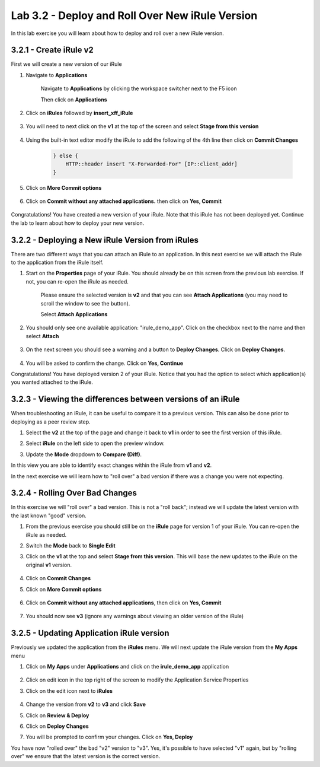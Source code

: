 Lab 3.2 - Deploy and Roll Over New iRule Version 
================================================

In this lab exercise you will learn about how to deploy and roll over a new iRule version.

3.2.1 - Create iRule v2
~~~~~~~~~~~~~~~~~~~~~~~

First we will create a new version of our iRule

#. Navigate to **Applications**

    Navigate to **Applications** by clicking the workspace switcher next to the F5 icon

    .. image:: top-left.png
      :scale: 50%

    Then click on **Applications**

    .. image:: central-manager-menu.png
      :scale: 50%
         
#. Click on **iRules** followed by **insert_xff_iRule**
    
    .. image:: irules-menu.png
        :scale: 50%
            
#. You will need to next click on the **v1** at the top of the screen and select **Stage from this version**
    
    .. image:: irules-stage-from-this-version.png
        :scale: 50%
            
#. Using the built-in text editor modify the iRule to add the following of the 4th line then click on **Commit Changes**
    
    .. code-block:: text

            } else {
                HTTP::header insert "X-Forwarded-For" [IP::client_addr]
            }
    
    .. image:: irules-v2.png
        :scale: 50%
            
#. Click on **More Commit options**
    
    .. image:: irules-more-commit-options.png
        :scale: 50%
            
#. Click on **Commit without any attached applications.** then click on **Yes, Commit**
    
    .. image:: irules-commit-with-any-attached-applications.png
        :scale: 50%

Congratulations! You have created a new version of your iRule.  Note that this iRule has not been deployed yet. Continue the lab to learn about how to deploy your new version.

3.2.2 - Deploying a New iRule Version from iRules
~~~~~~~~~~~~~~~~~~~~~~~~~~~~~~~~~~~~~~~~~~~~~~~~~

There are two different ways that you can attach an iRule to an application.  In this next exercise we will attach the iRule to the application from the iRule itself.

#. Start on the **Properties** page of your iRule.  You should already be on this screen from the previous lab exercise.  If not, you can re-open the iRule as needed.
    
    .. image:: irules-attach-v2-to-application.png
        :scale: 50%

    Please ensure the selected version is **v2** and that you can see **Attach Applications** (you may need to scroll the window to see the button).
    
    Select **Attach Applications**

#. You should only see one available application: "irule_demo_app".  Click on the checkbox next to the name and then select **Attach**
    
    .. image:: irules-attach-v2-to-application-attach.png
        :scale: 50%
    
#. On the next screen you should see a warning and a button to **Deploy Changes**. Click on **Deploy Changes**.
    
    .. image:: irules-v2-deploy-changes.png
        :scale: 50%
    
#. You will be asked to confirm the change. Click on **Yes, Continue**

Congratulations! You have deployed version 2 of your iRule.  Notice that you had the option to select which application(s) you wanted attached to the iRule.

3.2.3 - Viewing the differences between versions of an iRule
~~~~~~~~~~~~~~~~~~~~~~~~~~~~~~~~~~~~~~~~~~~~~~~~~~~~~~~~~~~~

When troubleshooting an iRule, it can be useful to compare it to a previous version. This can also be done prior to deploying as a peer review step.

#. Select the **v2** at the top of the page and change it back to **v1** in order to see the first version of this iRule.

   .. image:: irules-select-v1.png
       :scale: 50%

#. Select **iRule** on the left side to open the preview window.

   .. image:: irules-preview-select.png
       :scale: 50%

#. Update the **Mode** dropdown to **Compare (Diff)**.

   .. image:: irules-compare-diff.png

In this view you are able to identify exact changes within the iRule from **v1** and **v2**.

In the next exercise we will learn how to "roll over" a bad version if there was a change you were not expecting.

3.2.4 - Rolling Over Bad Changes
~~~~~~~~~~~~~~~~~~~~~~~~~~~~~~~~

In this exercise we will "roll over" a bad version.  This is not a "roll back"; instead we will update the latest version with the last known "good" version.

#. From the previous exercise you should still be on the **iRule** page for version 1 of your iRule.  You can re-open the iRule as needed.

#. Switch the **Mode** back to **Single Edit**

   .. image:: irules-single-edit.png
       :scale: 50%

#. Click on the **v1** at the top and select **Stage from this version**. This will base the new updates to the iRule on the original **v1** version. 
    
    .. image:: irules-v1-stage-from-version-to-v3.png
        :scale: 50%
    
#. Click on **Commit Changes**
            
#. Click on **More Commit options**
    
    .. image:: irules-more-commit-options.png
        :scale: 50%
            
#. Click on **Commit without any attached applications**, then click on **Yes, Commit**
    
    .. image:: irules-commit-with-any-attached-applications.png
        :scale: 50%

#. You should now see **v3** (ignore any warnings about viewing an older version of the iRule)
    
    .. image:: irules-v3.png
    
3.2.5 - Updating Application iRule version
~~~~~~~~~~~~~~~~~~~~~~~~~~~~~~~~~~~~~~~~~~

Previously we updated the application from the **iRules** menu.  We will next update the iRule version from the **My Apps** menu

#. Click on **My Apps** under **Applications** and click on the **irule_demo_app** application
    
    .. image:: irules-demo-app-new.png
        :scale: 50%
    
#. Click on edit icon in the top right of the screen to modify the Application Service Properties

   .. image:: irules_demo_app-edit-application-services-properties.png

#. Click on the edit icon next to **iRules**

    .. image:: irules-application-service-properties-edit-irule.png

#. Change the version from **v2** to **v3** and click **Save**
        
#. Click on **Review & Deploy**

#. Click on **Deploy Changes**

#. You will be prompted to confirm your changes. Click on **Yes, Deploy**

You have now "rolled over" the bad "v2" version to "v3".  Yes, it's possible to have selected "v1" again, but by "rolling over" we ensure that the latest version is the correct version.
